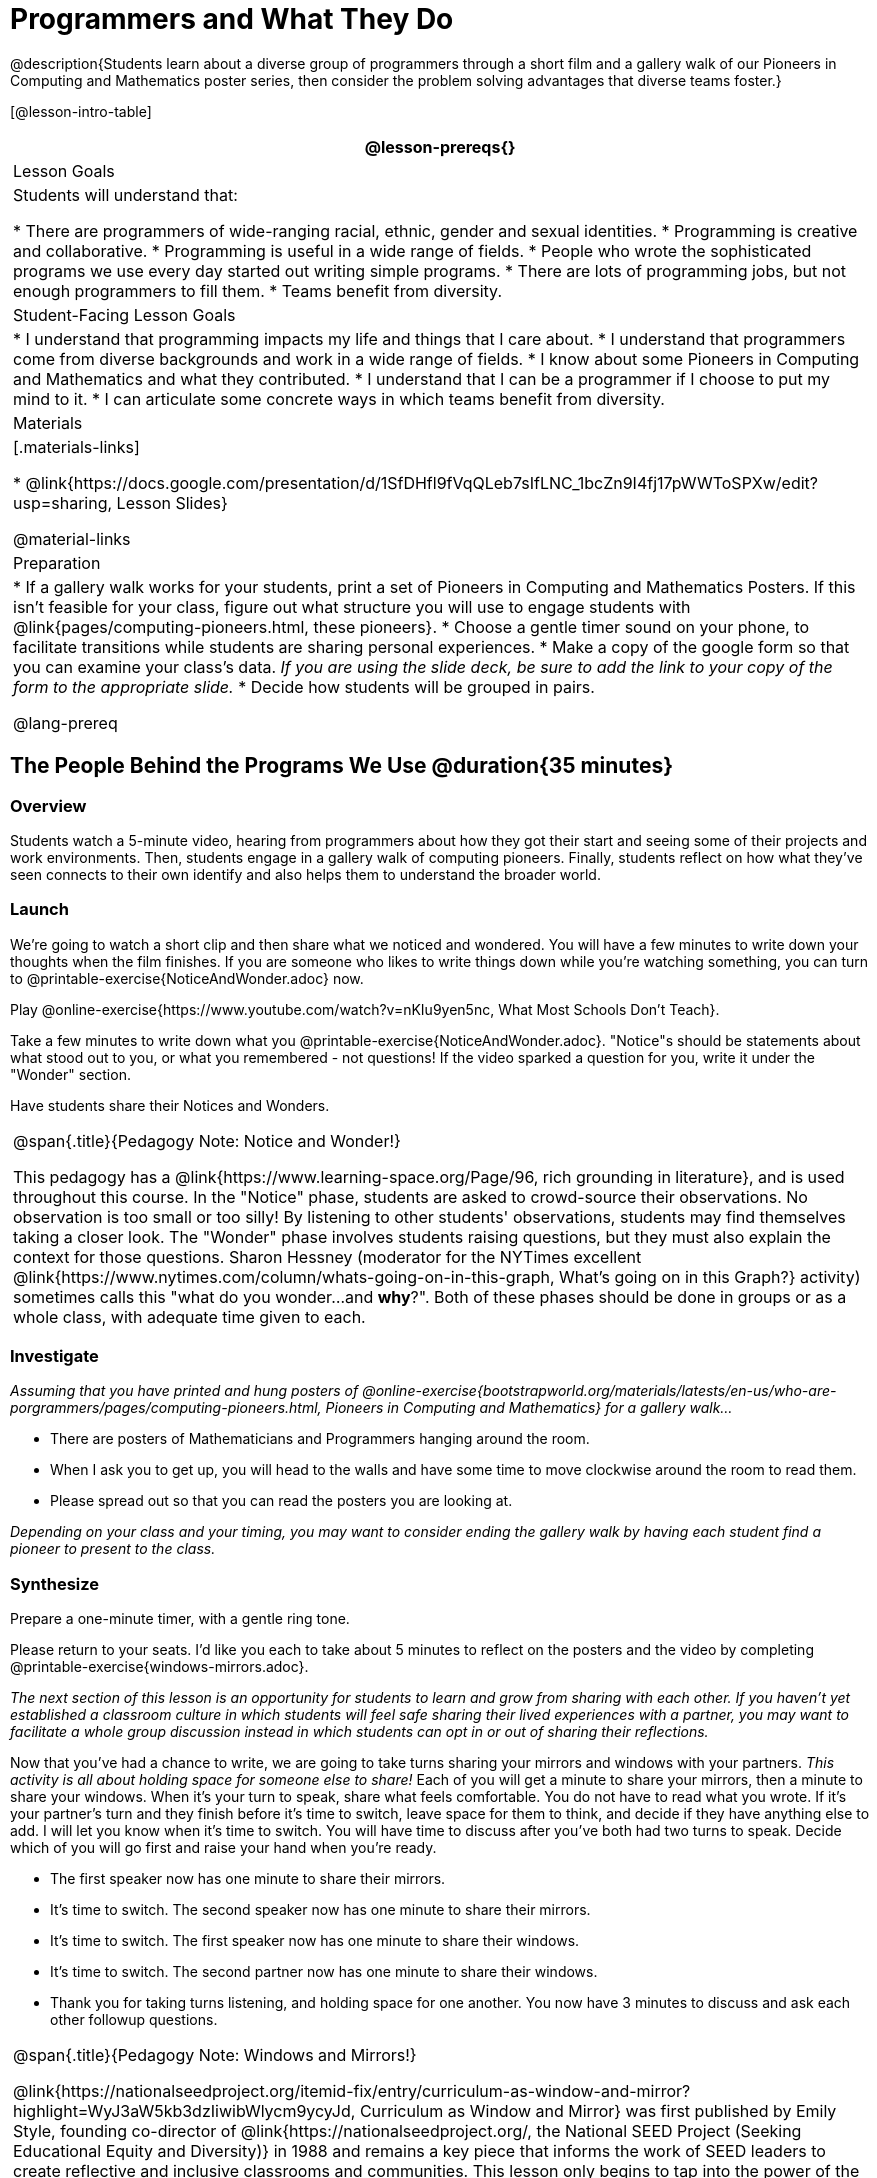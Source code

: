 = Programmers and What They Do

@description{Students learn about a diverse group of programmers through a short film and a gallery walk of our Pioneers in Computing and Mathematics poster series, then consider the problem solving advantages that diverse teams foster.}

[@lesson-intro-table]
|===
@lesson-prereqs{}

| Lesson Goals
| Students will understand that:

* There are programmers of wide-ranging racial, ethnic, gender and sexual identities.
* Programming is creative and collaborative.
* Programming is useful in a wide range of fields.
* People who wrote the sophisticated programs we use every day started out writing simple programs.
* There are lots of programming jobs, but not enough programmers to fill them.
* Teams benefit from diversity.

| Student-Facing Lesson Goals
|
* I understand that programming impacts my life and things that I care about.
* I understand that programmers come from diverse backgrounds and work in a wide range of fields.
* I know about some Pioneers in Computing and Mathematics and what they contributed.
* I understand that I can be a programmer if I choose to put my mind to it.
* I can articulate some concrete ways in which teams benefit from diversity.

| Materials
|[.materials-links]

* @link{https://docs.google.com/presentation/d/1SfDHfl9fVqQLeb7sIfLNC_1bcZn9I4fj17pWWToSPXw/edit?usp=sharing, Lesson Slides}

@material-links

| Preparation
|
* If a gallery walk works for your students, print a set of Pioneers in Computing and Mathematics Posters. If this isn't feasible for your class, figure out what structure you will use to engage students with  @link{pages/computing-pioneers.html, these pioneers}.
* Choose a gentle timer sound on your phone, to facilitate transitions while students are sharing personal experiences.
* Make a copy of the google form so that you can examine your class's data. _If you are using the slide deck, be sure to add the link to your copy of the form to the appropriate slide._
* Decide how students will be grouped in pairs.

@lang-prereq

|===

== The People Behind the Programs We Use @duration{35 minutes}

=== Overview
Students watch a 5-minute video, hearing from programmers about how they got their start and seeing some of their projects and work environments. Then, students engage in a gallery walk of computing pioneers. Finally, students reflect on how what they've seen connects to their own identify and also helps them to understand the broader world.

=== Launch
[.lesson-instruction]
We're going to watch a short clip and then share what we noticed and wondered. You will have a few minutes to write down your thoughts when the film finishes. If you are someone who likes to write things down while you're watching something, you can turn to @printable-exercise{NoticeAndWonder.adoc} now.

Play @online-exercise{https://www.youtube.com/watch?v=nKIu9yen5nc, What Most Schools Don't Teach}.

[.lesson-instruction]
Take a few minutes to write down what you @printable-exercise{NoticeAndWonder.adoc}. "Notice"s should be statements about what stood out to you, or what you remembered - not questions! If the video sparked a question for you, write it under the "Wonder" section.

Have students share their Notices and Wonders.

[.strategy-box, cols="1", grid="none", stripes="none"]
|===
|
@span{.title}{Pedagogy Note: Notice and Wonder!}

This pedagogy has a @link{https://www.learning-space.org/Page/96, rich grounding in literature}, and is used throughout this course. In the "Notice" phase, students are asked to crowd-source their observations. No observation is too small or too silly! By listening to other students' observations, students may find themselves taking a closer look. The "Wonder" phase involves students raising questions, but they must also explain the context for those questions. Sharon Hessney (moderator for the NYTimes excellent @link{https://www.nytimes.com/column/whats-going-on-in-this-graph, What's going on in this Graph?} activity) sometimes calls this "what do you wonder...and *why*?". Both of these phases should be done in groups or as a whole class, with adequate time given to each.
|===

=== Investigate
_Assuming that you have printed and hung posters of @online-exercise{bootstrapworld.org/materials/latests/en-us/who-are-porgrammers/pages/computing-pioneers.html, Pioneers in Computing and Mathematics} for a gallery walk..._

[.lesson-instruction]
* There are posters of Mathematicians and Programmers hanging around the room.
* When I ask you to get up, you will head to the walls and have some time to move clockwise around the room to read them.
* Please spread out so that you can read the posters you are looking at.

_Depending on your class and your timing, you may want to consider ending the gallery walk by having each student find a pioneer to present to the class._

=== Synthesize
Prepare a one-minute timer, with a gentle ring tone.

[.lesson-instruction]
Please return to your seats. I'd like you each to take about 5 minutes to reflect on the posters and the video by completing @printable-exercise{windows-mirrors.adoc}.

_The next section of this lesson is an opportunity for students to learn and grow from sharing with each other. If you haven't yet established a classroom culture in which students will feel safe sharing their lived experiences with a partner, you may want to facilitate a whole group discussion instead in which students can opt in or out of sharing their reflections._

[.lesson-instruction]
--
Now that you've had a chance to write, we are going to take turns sharing your mirrors and windows with your partners. __This activity is all about holding space for someone else to share!__ Each of you will get a minute to share your mirrors, then a minute to share your windows. When it's your turn to speak, share what feels comfortable. You do not have to read what you wrote. If it's your partner's turn and they finish before it's time to switch, leave space for them to think, and decide if they have anything else to add. I will let you know when it's time to switch. You will have time to discuss after you've both had two turns to speak. Decide which of you will go first and raise your hand when you're ready.

* The first speaker now has one minute to share their mirrors.
* It's time to switch. The second speaker now has one minute to share their mirrors.
* It's time to switch. The first speaker now has one minute to share their windows.
* It's time to switch. The second partner now has one minute to share their windows.
* Thank you for taking turns listening, and holding space for one another. You now have 3 minutes to discuss and ask each other followup questions.
--

[.strategy-box, cols="1", grid="none", stripes="none"]
|===
|
@span{.title}{Pedagogy Note: Windows and Mirrors!}

@link{https://nationalseedproject.org/itemid-fix/entry/curriculum-as-window-and-mirror?highlight=WyJ3aW5kb3dzIiwibWlycm9ycyJd, Curriculum as Window and Mirror} was first published by Emily Style, founding co-director of @link{https://nationalseedproject.org/, the National SEED Project (Seeking Educational Equity and Diversity)} in 1988 and remains a key piece that informs the work of SEED leaders to create reflective and inclusive classrooms and communities. This lesson only begins to tap into the power of the practice.
|===

== Advantages of Diverse Teams in Tech @duration{20minutes}

=== Overview

Students will complete a 30-second survey about how ketchup is used in their home, read a short article about diversity in tech, that uses ketchup placement in the kitchen as a metaphor for describing the advantages of diversity on a team when it comes to problem solving, reflect on the article, and then Notice & Wonder about the results of the class' ketchup survey.

=== Launch
*Be sure to copy the form below before sharing it, so that you can look at your data as a class!*
Have students complete this @online-exercise{https://docs.google.com/forms/d/16tCvWZmTvHrztrVvQeInusQovwoK61WLsg3OTV0VIwg/copy, Ketchup use google form}.

=== Investigate

Have students read @link{https://www.latimes.com/business/technology/la-diversity-right-thing-snap-story.html, LA Times Perspective: A solution to tech’s lingering diversity problem? Try thinking about ketchup} as a class or independently and then complete @printable-exercise{advantages-of-diverse-teams.adoc}.

=== Synthesize

- Facilitate a conversation with your students about the article. _You may or may not choose to use the questions they just answered as your framing._
- Display the results of the google form (as pie charts) and facilitate a discussion. _What do you Notice? What do you Wonder?_
